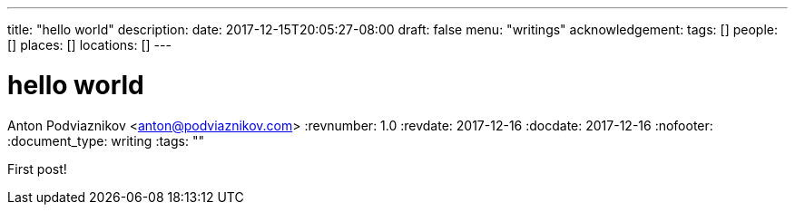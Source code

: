 ---
title: "hello world"
description: 
date: 2017-12-15T20:05:27-08:00
draft: false
menu: "writings"
acknowledgement: 
tags: []
people: []
places: []
locations: []
---

= hello world
Anton Podviaznikov <anton@podviaznikov.com>
:revnumber: 1.0
:revdate: 2017-12-16
:docdate: 2017-12-16
:nofooter:
:document_type: writing
:tags: ""

First post!
